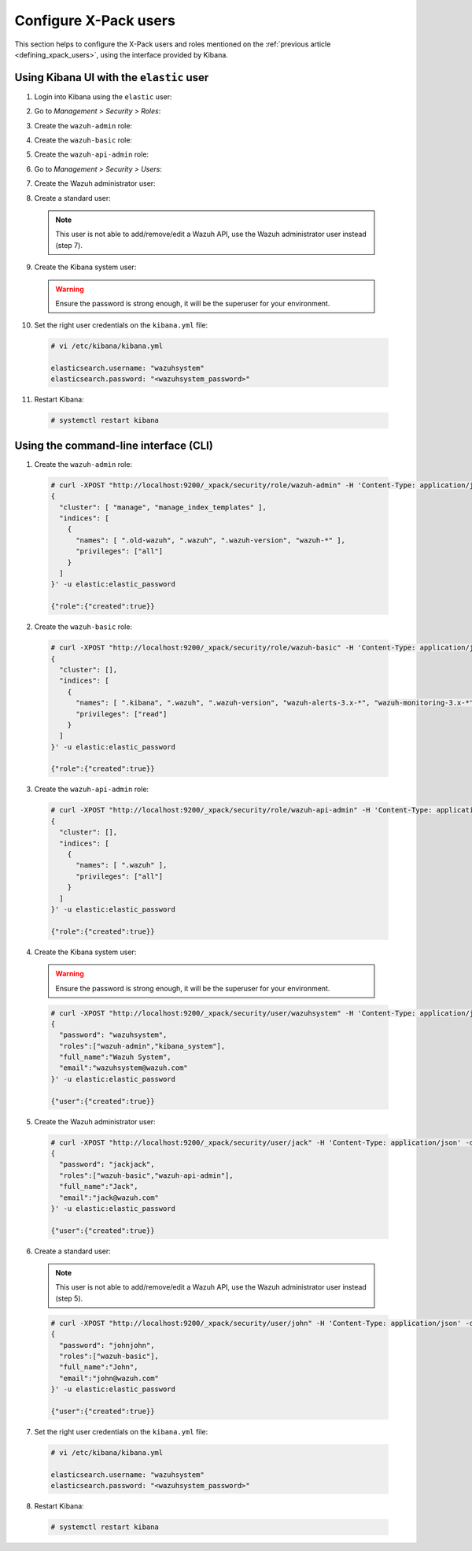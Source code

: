 .. Copyright (C) 2018 Wazuh, Inc.

.. _configure_xpack_users:

Configure X-Pack users
======================

This section helps to configure the X-Pack users and roles mentioned on the :ref:`previous article <defining_xpack_users>`, using the interface provided by Kibana.

Using Kibana UI with the ``elastic`` user
-----------------------------------------

1. Login into Kibana using the ``elastic`` user:

.. thumbnail:: ../../../images/kibana-app/configure-xpack/xpack-users/xpack01.png
    :align: center
    :width: 40%

2. Go to *Management > Security > Roles*:

.. thumbnail:: ../../../images/kibana-app/configure-xpack/xpack-users/xpack02.png
    :align: center
    :width: 100%

3. Create the ``wazuh-admin`` role:

.. thumbnail:: ../../../images/kibana-app/configure-xpack/xpack-users/xpack03.png
    :align: center
    :width: 100%

4. Create the ``wazuh-basic`` role:

.. thumbnail:: ../../../images/kibana-app/configure-xpack/xpack-users/xpack04.png
    :align: center
    :width: 100%

5. Create the ``wazuh-api-admin`` role:

.. thumbnail:: ../../../images/kibana-app/configure-xpack/xpack-users/xpack05.png
    :align: center
    :width: 100%

6. Go to *Management > Security > Users*:

.. thumbnail:: ../../../images/kibana-app/configure-xpack/xpack-users/xpack06.png
    :align: center
    :width: 100%

7. Create the Wazuh administrator user:

.. thumbnail:: ../../../images/kibana-app/configure-xpack/xpack-users/xpack07.png
    :align: center
    :width: 100%

8. Create a standard user:

  .. note::

    This user is not able to add/remove/edit a Wazuh API, use the Wazuh administrator user instead (step 7).

.. thumbnail:: ../../../images/kibana-app/configure-xpack/xpack-users/xpack08.png
  :align: center
  :width: 100%

9. Create the Kibana system user:

  .. warning::

    Ensure the password is strong enough, it will be the superuser for your environment.

.. thumbnail:: ../../../images/kibana-app/configure-xpack/xpack-users/xpack09.png
  :align: center
  :width: 100%

10. Set the right user credentials on the ``kibana.yml`` file:

  .. code-block:: console

    # vi /etc/kibana/kibana.yml

    elasticsearch.username: "wazuhsystem"
    elasticsearch.password: "<wazuhsystem_password>"

11. Restart Kibana:

  .. code-block:: console

    # systemctl restart kibana

Using the command-line interface (CLI)
--------------------------------------

1. Create the ``wazuh-admin`` role:

  .. code-block:: none

    # curl -XPOST "http://localhost:9200/_xpack/security/role/wazuh-admin" -H 'Content-Type: application/json' -d'
    {
      "cluster": [ "manage", "manage_index_templates" ],
      "indices": [
        {
          "names": [ ".old-wazuh", ".wazuh", ".wazuh-version", "wazuh-*" ],
          "privileges": ["all"]
        }
      ]
    }' -u elastic:elastic_password

    {"role":{"created":true}}

2. Create the ``wazuh-basic`` role:

  .. code-block:: none

    # curl -XPOST "http://localhost:9200/_xpack/security/role/wazuh-basic" -H 'Content-Type: application/json' -d'
    {
      "cluster": [],
      "indices": [
        {
          "names": [ ".kibana", ".wazuh", ".wazuh-version", "wazuh-alerts-3.x-*", "wazuh-monitoring-3.x-*" ],
          "privileges": ["read"]
        }
      ]
    }' -u elastic:elastic_password

    {"role":{"created":true}}

3. Create the ``wazuh-api-admin`` role:

  .. code-block:: none

    # curl -XPOST "http://localhost:9200/_xpack/security/role/wazuh-api-admin" -H 'Content-Type: application/json' -d'
    {
      "cluster": [],
      "indices": [
        {
          "names": [ ".wazuh" ],
          "privileges": ["all"]
        }
      ]
    }' -u elastic:elastic_password

    {"role":{"created":true}}

4. Create the Kibana system user:

  .. warning::

    Ensure the password is strong enough, it will be the superuser for your environment.

  .. code-block:: none

    # curl -XPOST "http://localhost:9200/_xpack/security/user/wazuhsystem" -H 'Content-Type: application/json' -d'
    {
      "password": "wazuhsystem",
      "roles":["wazuh-admin","kibana_system"],
      "full_name":"Wazuh System",
      "email":"wazuhsystem@wazuh.com"
    }' -u elastic:elastic_password

    {"user":{"created":true}}

5. Create the Wazuh administrator user:

  .. code-block:: none

    # curl -XPOST "http://localhost:9200/_xpack/security/user/jack" -H 'Content-Type: application/json' -d'
    {
      "password": "jackjack",
      "roles":["wazuh-basic","wazuh-api-admin"],
      "full_name":"Jack",
      "email":"jack@wazuh.com"
    }' -u elastic:elastic_password

    {"user":{"created":true}}

6. Create a standard user:

  .. note::

    This user is not able to add/remove/edit a Wazuh API, use the Wazuh administrator user instead (step 5).

  .. code-block:: none

    # curl -XPOST "http://localhost:9200/_xpack/security/user/john" -H 'Content-Type: application/json' -d'
    {
      "password": "johnjohn",
      "roles":["wazuh-basic"],
      "full_name":"John",
      "email":"john@wazuh.com"
    }' -u elastic:elastic_password

    {"user":{"created":true}}

7. Set the right user credentials on the ``kibana.yml`` file:

  .. code-block:: none

    # vi /etc/kibana/kibana.yml

    elasticsearch.username: "wazuhsystem"
    elasticsearch.password: "<wazuhsystem_password>"

8. Restart Kibana:

  .. code-block:: console

    # systemctl restart kibana
